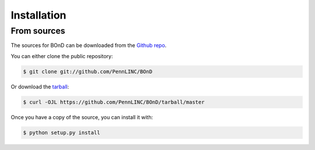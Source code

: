 .. highlight:: shell

============
Installation
============


From sources
------------

The sources for BOnD can be downloaded from the `Github repo`_.

You can either clone the public repository:

.. code-block:: console

    $ git clone git://github.com/PennLINC/BOnD

Or download the `tarball`_:

.. code-block:: console

    $ curl -OJL https://github.com/PennLINC/BOnD/tarball/master

Once you have a copy of the source, you can install it with:

.. code-block:: console

    $ python setup.py install


.. _Github repo: https://github.com/PennLINC/BOnD
.. _tarball: https://github.com/PennLINC/BOnD/tarball/master
